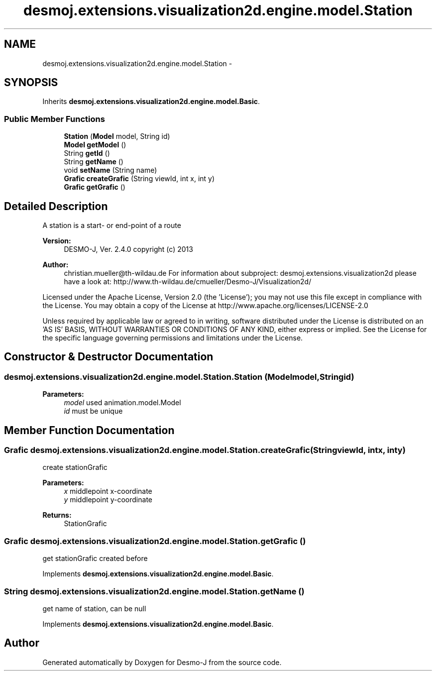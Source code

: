 .TH "desmoj.extensions.visualization2d.engine.model.Station" 3 "Wed Dec 4 2013" "Version 1.0" "Desmo-J" \" -*- nroff -*-
.ad l
.nh
.SH NAME
desmoj.extensions.visualization2d.engine.model.Station \- 
.SH SYNOPSIS
.br
.PP
.PP
Inherits \fBdesmoj\&.extensions\&.visualization2d\&.engine\&.model\&.Basic\fP\&.
.SS "Public Member Functions"

.in +1c
.ti -1c
.RI "\fBStation\fP (\fBModel\fP model, String id)"
.br
.ti -1c
.RI "\fBModel\fP \fBgetModel\fP ()"
.br
.ti -1c
.RI "String \fBgetId\fP ()"
.br
.ti -1c
.RI "String \fBgetName\fP ()"
.br
.ti -1c
.RI "void \fBsetName\fP (String name)"
.br
.ti -1c
.RI "\fBGrafic\fP \fBcreateGrafic\fP (String viewId, int x, int y)"
.br
.ti -1c
.RI "\fBGrafic\fP \fBgetGrafic\fP ()"
.br
.in -1c
.SH "Detailed Description"
.PP 
A station is a start- or end-point of a route
.PP
\fBVersion:\fP
.RS 4
DESMO-J, Ver\&. 2\&.4\&.0 copyright (c) 2013 
.RE
.PP
\fBAuthor:\fP
.RS 4
christian.mueller@th-wildau.de For information about subproject: desmoj\&.extensions\&.visualization2d please have a look at: http://www.th-wildau.de/cmueller/Desmo-J/Visualization2d/
.RE
.PP
Licensed under the Apache License, Version 2\&.0 (the 'License'); you may not use this file except in compliance with the License\&. You may obtain a copy of the License at http://www.apache.org/licenses/LICENSE-2.0
.PP
Unless required by applicable law or agreed to in writing, software distributed under the License is distributed on an 'AS IS' BASIS, WITHOUT WARRANTIES OR CONDITIONS OF ANY KIND, either express or implied\&. See the License for the specific language governing permissions and limitations under the License\&. 
.SH "Constructor & Destructor Documentation"
.PP 
.SS "desmoj\&.extensions\&.visualization2d\&.engine\&.model\&.Station\&.Station (\fBModel\fPmodel, Stringid)"

.PP
\fBParameters:\fP
.RS 4
\fImodel\fP used animation\&.model\&.Model 
.br
\fIid\fP must be unique 
.RE
.PP

.SH "Member Function Documentation"
.PP 
.SS "\fBGrafic\fP desmoj\&.extensions\&.visualization2d\&.engine\&.model\&.Station\&.createGrafic (StringviewId, intx, inty)"
create stationGrafic 
.PP
\fBParameters:\fP
.RS 4
\fIx\fP middlepoint x-coordinate 
.br
\fIy\fP middlepoint y-coordinate 
.RE
.PP
\fBReturns:\fP
.RS 4
StationGrafic 
.RE
.PP

.SS "\fBGrafic\fP desmoj\&.extensions\&.visualization2d\&.engine\&.model\&.Station\&.getGrafic ()"
get stationGrafic created before 
.PP
Implements \fBdesmoj\&.extensions\&.visualization2d\&.engine\&.model\&.Basic\fP\&.
.SS "String desmoj\&.extensions\&.visualization2d\&.engine\&.model\&.Station\&.getName ()"
get name of station, can be null 
.PP
Implements \fBdesmoj\&.extensions\&.visualization2d\&.engine\&.model\&.Basic\fP\&.

.SH "Author"
.PP 
Generated automatically by Doxygen for Desmo-J from the source code\&.
